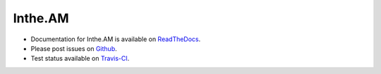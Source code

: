 Inthe.AM
========

.. image:: https://travis-ci.org/coddingtonbear/inthe.am.png?branch=master
   :target: https://travis-ci.org/coddingtonbear/inthe.am

- Documentation for Inthe.AM is available on
  `ReadTheDocs <http://inthe.am.readthedocs.org/>`_.
- Please post issues on
  `Github <http://github.com/coddingtonbear/inthe.am/issues>`_.
- Test status available on
  `Travis-CI <https://travis-ci.org/coddingtonbear/inthe.am>`_.
